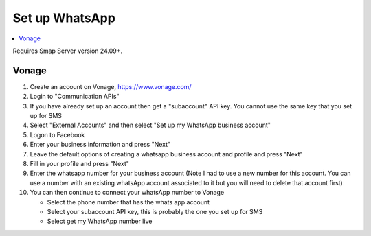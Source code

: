 .. _whatsapp-server-admin:

Set up WhatsApp
===============

.. contents::
 :local:

Requires Smap Server version 24.09+.

Vonage
------

#.  Create an account on Vonage, https://www.vonage.com/
#.  Login to "Communication APIs"
#.  If you have already set up an account then get a "subaccount" API key.  You cannot use the same key that you set up for SMS
#.  Select "External Accounts" and then select "Set up my WhatsApp business account"
#.  Logon to Facebook
#.  Enter your business information and press "Next"
#.  Leave the default options of creating a whatsapp business account and profile and press "Next"
#.  Fill in your profile and press "Next"
#.  Enter the whatsapp number for your business account (Note I had to use a new number for this account.  You can use a number with an
    existing whatsApp account associated to it but you will need to delete that account first)

#.  You can then continue to connect your whatsApp number to Vonage

    *  Select the phone number that has the whats app account
    *  Select your subaccount API key, this is probably the one you set up for SMS
    *  Select get my WhatsApp number live

